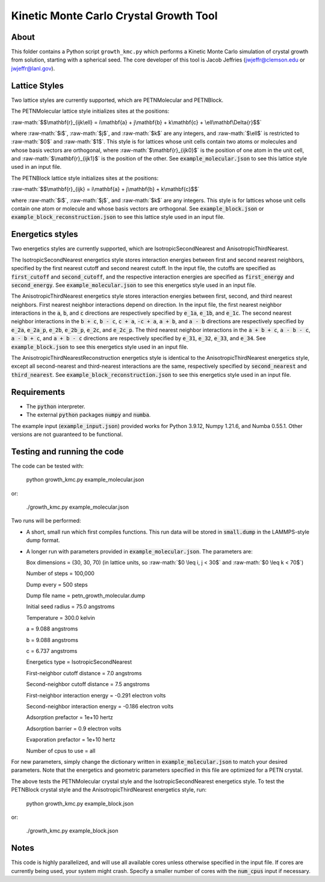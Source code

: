 .. role:: raw-math(raw)
    :format: latex html

Kinetic Monte Carlo Crystal Growth Tool
----------------------------------------

About
######

This folder contains a Python script ``growth_kmc.py`` which performs a Kinetic
Monte Carlo simulation of crystal growth from solution, starting with a spherical
seed. The core developer of this tool is Jacob Jeffries (jwjeffr@clemson.edu
or jwjeffr@lanl.gov).

Lattice Styles
##############

Two lattice styles are currently supported, which are PETNMolecular and PETNBlock.

The PETNMolecular lattice style initializes sites at the positions:

:raw-math:`$$\mathbf{r}_{ijk\ell} = i\mathbf{a} + j\mathbf{b} + k\mathbf{c} + \ell\mathbf\Delta{r}$$`

where :raw-math:`$i$`, :raw-math:`$j$`, and :raw-math:`$k$` are any integers, and :raw-math:`$\ell$` is restricted to :raw-math:`$0$` and :raw-math:`$1$`. This style is for lattices whose unit cells contain two atoms or molecules and whose basis
vectors are orthogonal, where :raw-math:`$\mathbf{r}_{ijk0}$` is the position of one atom in the unit cell, 
and :raw-math:`$\mathbf{r}_{ijk1}$` is the position of the other. See :code:`example_molecular.json` to see this lattice style
used in an input file.

The PETNBlock lattice style initializes sites at the positions:

:raw-math:`$$\mathbf{r}_{ijk} = i\mathbf{a} + j\mathbf{b} + k\mathbf{c}$$`

where :raw-math:`$i$`, :raw-math:`$j$`, and :raw-math:`$k$` are any integers. This style is for lattices whose unit cells
contain one atom or molecule and whose basis vectors are orthogonal. See :code:`example_block.json` or :code:`example_block_reconstruction.json` to see this lattice style used in an input file.

Energetics styles
#################

Two energetics styles are currently supported, which are IsotropicSecondNearest and
AnisotropicThirdNearest.

The IsotropicSecondNearest energetics style stores interaction energies between first
and second nearest neighbors, specified by the first nearest cutoff and second nearest
cutoff. In the input file, the cutoffs are specified as :code:`first_cutoff` and 
:code:`second_cutoff`, and the respective interaction energies are specified as :code:`first_energy`
and :code:`second_energy`. See :code:`example_molecular.json` to see this energetics style used
in an input file.

The AnisotropicThirdNearest energetics style stores interaction energies between first,
second, and third nearest neighbors. First nearest neighbor interactions depend on direction.
In the input file, the first nearest neighbor interactions in the :code:`a`, :code:`b`, and
:code:`c` directions are respectively specified by :code:`e_1a`, :code:`e_1b`, and :code:`e_1c`.
The second nearest neighbor interactions in the :code:`b + c`, :code:`b - c`, :code:`c + a`,
:code:`-c + a`, :code:`a + b`, and :code:`a - b` directions are respectively specified by 
:code:`e_2a`, :code:`e_2a_p`, :code:`e_2b`, :code:`e_2b_p`, :code:`e_2c`, and :code:`e_2c_p`.
The third nearest neighbor interactions in the :code:`a + b + c`, :code:`a - b - c`, :code:`a - b + c`,
and :code:`a + b - c` directions are respectively specified by :code:`e_31`, :code:`e_32`, :code:`e_33`,
and :code:`e_34`. See :code:`example_block.json` to see this energetics style used in an input file.

The AnisotropicThirdNearestReconstruction energetics style is identical to the AnisotropicThirdNearest
energetics style, except all second-nearest and third-nearest interactions are the same, respectively
specified by :code:`second_nearest` and :code:`third_nearest`. See :code:`example_block_reconstruction.json`
to see this energetics style used in an input file.

Requirements
##############

-   The :code:`python` interpreter.

-   The external :code:`python` packages :code:`numpy` and :code:`numba`.

The example input (:code:`example_input.json`) provided works for Python 3.9.12,
Numpy 1.21.6, and Numba 0.55.1. Other versions are not guaranteed to be functional.

Testing and running the code
#############################

The code can be tested with:

  python growth_kmc.py example_molecular.json

or:

  ./growth_kmc.py example_molecular.json

Two runs will be performed:

-   A short, small run which first compiles functions. This run data will be stored in
    :code:`small.dump` in the LAMMPS-style dump format.

-   A longer run with parameters provided in :code:`example_molecular.json`. The parameters
    are:

    Box dimensions = (30, 30, 70) (in lattice units, so :raw-math:`$0 \leq i, j < 30$` and :raw-math:`$0 \leq k < 70$`)

    Number of steps = 100,000

    Dump every = 500 steps

    Dump file name = petn_growth_molecular.dump

    Initial seed radius = 75.0 angstroms

    Temperature = 300.0 kelvin

    a = 9.088 angstroms

    b = 9.088 angstroms

    c = 6.737 angstroms

    Energetics type = IsotropicSecondNearest

    First-neighbor cutoff distance = 7.0 angstroms

    Second-neighbor cutoff distance = 7.5 angstroms

    First-neighbor interaction energy = -0.291 electron volts

    Second-neighbor interaction energy = -0.186 electron volts

    Adsorption prefactor = 1e+10 hertz

    Adsorption barrier = 0.9 electron volts

    Evaporation prefactor = 1e+10 hertz

    Number of cpus to use = all

For new parameters, simply change the dictionary written in :code:`example_molecular.json` to
match your desired parameters. Note that the energetics and geometric parameters specified in
this file are optimized for a PETN crystal.

The above tests the PETNMolecular crystal style and the IsotropicSecondNearest energetics style.
To test the PETNBlock crystal style and the AnisotropicThirdNearest energetics style, run:

  python growth_kmc.py example_block.json

or:

  ./growth_kmc.py example_block.json

Notes
#####

This code is highly parallelized, and will use all available cores unless otherwise
specified in the input file. If cores are currently being used, your system might crash.
Specify a smaller number of cores with the :code:`num_cpus` input if necessary.
